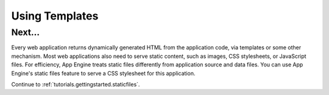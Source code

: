 .. _tutorials.gettingstarted.templates:

Using Templates
===============

Next...
-------
Every web application returns dynamically generated HTML from the application
code, via templates or some other mechanism. Most web applications also need
to serve static content, such as images, CSS stylesheets, or JavaScript files.
For efficiency, App Engine treats static files differently from application
source and data files. You can use App Engine's static files feature to serve
a CSS stylesheet for this application.

Continue to :ref:`tutorials.gettingstarted.staticfiles`.
